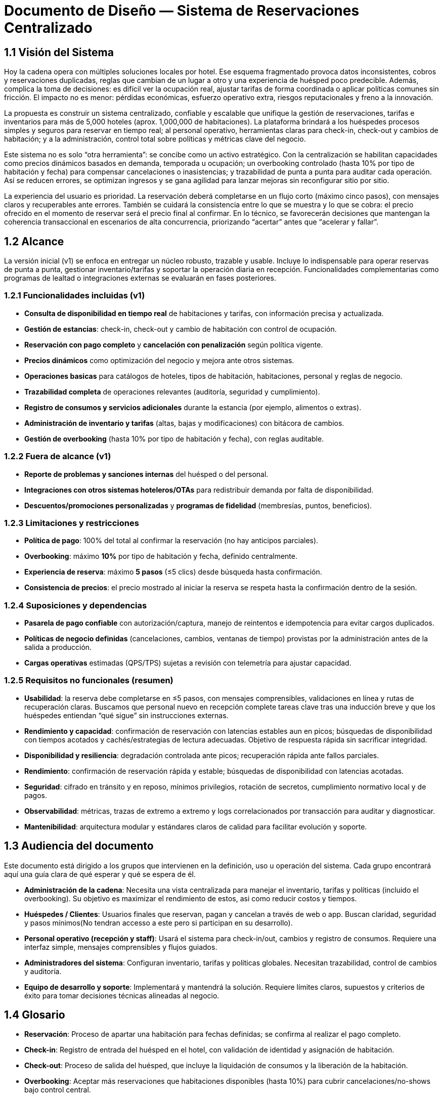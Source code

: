 = Documento de Diseño — Sistema de Reservaciones Centralizado

== 1.1 Visión del Sistema
Hoy la cadena opera con múltiples soluciones locales por hotel. Ese esquema fragmentado provoca datos inconsistentes, cobros y reservaciones duplicadas, reglas que cambian de un lugar a otro y una experiencia de huésped poco predecible. Además, complica la toma de decisiones: es difícil ver la ocupación real, ajustar tarifas de forma coordinada o aplicar políticas comunes sin fricción. El impacto no es menor: pérdidas económicas, esfuerzo operativo extra, riesgos reputacionales y freno a la innovación.

La propuesta es construir un sistema centralizado, confiable y escalable que unifique la gestión de reservaciones, tarifas e inventarios para más de 5,000 hoteles (aprox. 1,000,000 de habitaciones). La plataforma brindará a los huéspedes procesos simples y seguros para reservar en tiempo real; al personal operativo, herramientas claras para check-in, check-out y cambios de habitación; y a la administración, control total sobre políticas y métricas clave del negocio.

Este sistema no es solo “otra herramienta”: se concibe como un activo estratégico. Con la centralización se habilitan capacidades como precios dinámicos basados en demanda, temporada u ocupación; un overbooking controlado (hasta 10% por tipo de habitación y fecha) para compensar cancelaciones o inasistencias; y trazabilidad de punta a punta para auditar cada operación. Así se reducen errores, se optimizan ingresos y se gana agilidad para lanzar mejoras sin reconfigurar sitio por sitio.

La experiencia del usuario es prioridad. La reservación deberá completarse en un flujo corto (máximo cinco pasos), con mensajes claros y recuperables ante errores. También se cuidará la consistencia entre lo que se muestra y lo que se cobra: el precio ofrecido en el momento de reservar será el precio final al confirmar. En lo técnico, se favorecerán decisiones que mantengan la coherencia transaccional en escenarios de alta concurrencia, priorizando “acertar” antes que “acelerar y fallar”.

== 1.2 Alcance
La versión inicial (v1) se enfoca en entregar un núcleo robusto, trazable y usable. Incluye lo indispensable para operar reservas de punta a punta, gestionar inventario/tarifas y soportar la operación diaria en recepción. Funcionalidades complementarias como programas de lealtad o integraciones externas se evaluarán en fases posteriores.

=== 1.2.1 Funcionalidades incluidas (v1)
- **Consulta de disponibilidad en tiempo real** de habitaciones y tarifas, con información precisa y actualizada.
- **Gestión de estancias**: check-in, check-out y cambio de habitación con control de ocupación.
- **Reservación con pago completo** y **cancelación con penalización** según política vigente.
- **Precios dinámicos** como optimización del negocio y mejora ante otros sistemas.
- **Operaciones basicas** para catálogos de hoteles, tipos de habitación, habitaciones, personal y reglas de negocio.
- **Trazabilidad completa** de operaciones relevantes (auditoría, seguridad y cumplimiento).
- **Registro de consumos y servicios adicionales** durante la estancia (por ejemplo, alimentos o extras).
- **Administración de inventario y tarifas** (altas, bajas y modificaciones) con bitácora de cambios.
- **Gestión de overbooking** (hasta 10% por tipo de habitación y fecha), con reglas auditable.


=== 1.2.2 Fuera de alcance (v1)
- **Reporte de problemas y sanciones internas** del huésped o del personal.
- **Integraciones con otros sistemas hoteleros/OTAs** para redistribuir demanda por falta de disponibilidad.
- **Descuentos/promociones personalizadas** y **programas de fidelidad** (membresías, puntos, beneficios).

=== 1.2.3 Limitaciones y restricciones
- **Política de pago**: 100% del total al confirmar la reservación (no hay anticipos parciales).
- **Overbooking**: máximo **10%** por tipo de habitación y fecha, definido centralmente.
- **Experiencia de reserva**: máximo **5 pasos** (≤5 clics) desde búsqueda hasta confirmación.
- **Consistencia de precios**: el precio mostrado al iniciar la reserva se respeta hasta la confirmación dentro de la sesión.

=== 1.2.4 Suposiciones y dependencias
- **Pasarela de pago confiable** con autorización/captura, manejo de reintentos e idempotencia para evitar cargos duplicados.
- **Políticas de negocio definidas** (cancelaciones, cambios, ventanas de tiempo) provistas por la administración antes de la salida a producción.
- **Cargas operativas** estimadas (QPS/TPS) sujetas a revisión con telemetría para ajustar capacidad.

=== 1.2.5 Requisitos no funcionales (resumen)
- **Usabilidad**: la reserva debe completarse en ≤5 pasos, con mensajes comprensibles, validaciones en línea y rutas de recuperación claras. Buscamos que personal nuevo en recepción complete tareas clave tras una inducción breve y que los huéspedes entiendan “qué sigue” sin instrucciones externas. 
- **Rendimiento y capacidad**: confirmación de reservación con latencias estables aun en picos; búsquedas de disponibilidad con tiempos acotados y cachés/estrategias de lectura adecuadas. Objetivo de respuesta rápida sin sacrificar integridad.
- **Disponibilidad y resiliencia**: degradación controlada ante picos; recuperación rápida ante fallos parciales.
- **Rendimiento**: confirmación de reservación rápida y estable; búsquedas de disponibilidad con latencias acotadas.
- **Seguridad**: cifrado en tránsito y en reposo, mínimos privilegios, rotación de secretos, cumplimiento normativo local y de pagos.
- **Observabilidad**: métricas, trazas de extremo a extremo y logs correlacionados por transacción para auditar y diagnosticar.
- **Mantenibilidad**: arquitectura modular y estándares claros de calidad para facilitar evolución y soporte.

== 1.3 Audiencia del documento
Este documento está dirigido a los grupos que intervienen en la definición, uso u operación del sistema. Cada grupo encontrará aquí una guía clara de qué esperar y qué se espera de él.

- **Administración de la cadena**: Necesita una vista centralizada para manejar el inventario, tarifas y políticas (incluido el overbooking). Su objetivo es maximizar el rendimiento de estos, asi como reducir costos y tiempos.

- **Huéspedes / Clientes**: Usuarios finales que reservan, pagan y cancelan a través de web o app. Buscan claridad, seguridad y pasos mínimos(No tendran accesso a este pero si participan en su desarrollo).

- **Personal operativo (recepción y staff)**: Usará el sistema para check-in/out, cambios y registro de consumos. Requiere una interfaz simple, mensajes comprensibles y flujos guiados. 

- **Administradores del sistema**: Configuran inventario, tarifas y políticas globales. Necesitan trazabilidad, control de cambios y auditoría.

- **Equipo de desarrollo y soporte**: Implementará y mantendrá la solución. Requiere límites claros, supuestos y criterios de éxito para tomar decisiones técnicas alineadas al negocio. 

== 1.4 Glosario
- **Reservación**: Proceso de apartar una habitación para fechas definidas; se confirma al realizar el pago completo.
- **Check-in**: Registro de entrada del huésped en el hotel, con validación de identidad y asignación de habitación.
- **Check-out**: Proceso de salida del huésped, que incluye la liquidación de consumos y la liberación de la habitación.
- **Overbooking**: Aceptar más reservaciones que habitaciones disponibles (hasta 10%) para cubrir cancelaciones/no-shows bajo control central.
- **Pago completo al reservar**: Cobro del 100% del importe de la estancia en el momento de confirmar.
- **Penalización por cancelación**: Cargo aplicado al cancelar una reservación confirmada, conforme a la política vigente.
- **Precios dinámicos**: Ajuste de tarifas en función de demanda, temporada, ocupación u otros factores del negocio.
- **Exclusión mutua**: Garantía de que una misma habitación no puede confirmarse a dos clientes a la vez.
- **Inventario**: Conjunto de habitaciones y, cuando aplique, servicios disponibles para reservación.
- **Latencia**: Tiempo que tarda el sistema en responder a una operación del usuario.
- **TPS (Transactions Per Second)**: Número de transacciones (por ejemplo, confirmaciones de reservación) procesadas por segundo.
- **QPS (Queries Per Second)**: Número de consultas de disponibilidad atendidas por segundo.
- **Idempotencia**: Propiedad que evita efectos duplicados ante reintentos (p. ej., no se generan cargos repetidos).
- **Trazabilidad**: Capacidad de seguir cada operación con identificadores y bitácoras para auditar y resolver disputas.
- **Política de cancelación**: Conjunto de reglas que define costos, plazos y condiciones para cancelar o modificar una reservación.
- **Degradación controlada**: Modo de operación con funciones limitadas para mantener el servicio activo durante picos o fallos parciales.

